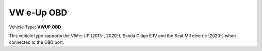 ===========
VW e-Up OBD
===========

Vehicle Type: **VWUP.OBD**

This vehicle type supports the VW e-UP (2013-, 2020-), Skoda Citigo E IV and the Seat MII electric (2020-) when connected to the OBD port.